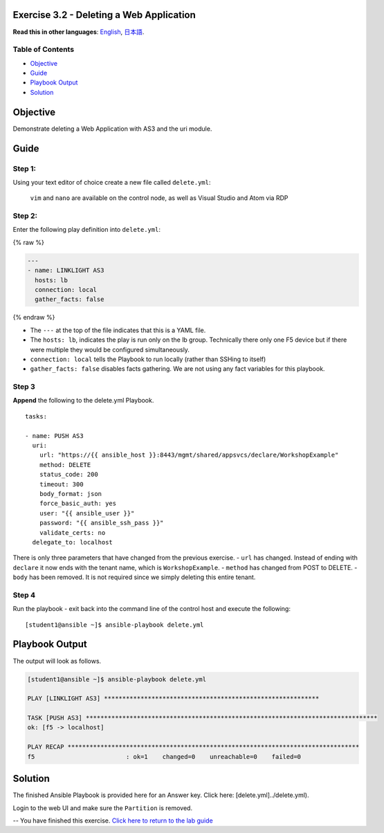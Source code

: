 Exercise 3.2 - Deleting a Web Application
=========================================

**Read this in other languages**: |uk| `English <README.md>`__, |japan|
`日本語 <README.ja.md>`__.

Table of Contents
-----------------

-  `Objective <#objective>`__
-  `Guide <#guide>`__
-  `Playbook Output <#playbook-output>`__
-  `Solution <#solution>`__

Objective
=========

Demonstrate deleting a Web Application with AS3 and the uri module.

Guide
=====

Step 1:
-------

Using your text editor of choice create a new file called
``delete.yml``:

    ``vim`` and ``nano`` are available on the control node, as well as
    Visual Studio and Atom via RDP

Step 2:
-------

Enter the following play definition into ``delete.yml``:

{% raw %}

.. code:: yaml

    ---
    - name: LINKLIGHT AS3
      hosts: lb
      connection: local
      gather_facts: false

{% endraw %}

-  The ``---`` at the top of the file indicates that this is a YAML
   file.
-  The ``hosts: lb``, indicates the play is run only on the lb group.
   Technically there only one F5 device but if there were multiple they
   would be configured simultaneously.
-  ``connection: local`` tells the Playbook to run locally (rather than
   SSHing to itself)
-  ``gather_facts: false`` disables facts gathering. We are not using
   any fact variables for this playbook.

Step 3
------

| **Append** the following to the delete.yml Playbook.


::

      tasks:

      - name: PUSH AS3
        uri:
          url: "https://{{ ansible_host }}:8443/mgmt/shared/appsvcs/declare/WorkshopExample"
          method: DELETE
          status_code: 200
          timeout: 300
          body_format: json
          force_basic_auth: yes
          user: "{{ ansible_user }}"
          password: "{{ ansible_ssh_pass }}"
          validate_certs: no
        delegate_to: localhost



There is only three parameters that have changed from the previous
exercise. - ``url`` has changed. Instead of ending with ``declare`` it
now ends with the tenant name, which is ``WorkshopExample``. -
``method`` has changed from POST to DELETE. - ``body`` has been removed.
It is not required since we simply deleting this entire tenant.

Step 4
------

Run the playbook - exit back into the command line of the control host
and execute the following:

::

    [student1@ansible ~]$ ansible-playbook delete.yml

Playbook Output
===============

The output will look as follows.



.. code:: yaml

    [student1@ansible ~]$ ansible-playbook delete.yml

    PLAY [LINKLIGHT AS3] ***********************************************************

    TASK [PUSH AS3] ********************************************************************************
    ok: [f5 -> localhost]

    PLAY RECAP ********************************************************************************
    f5                         : ok=1    changed=0    unreachable=0    failed=0



Solution
========

The finished Ansible Playbook is provided here for an Answer key. Click
here: [delete.yml]../delete.yml).

Login to the web UI and make sure the ``Partition`` is removed.

-- You have finished this exercise. `Click here to return to the lab
guide <../README.md>`__

.. |uk| image:: ../../../images/uk.png
.. |japan| image:: ../../../images/japan.png
